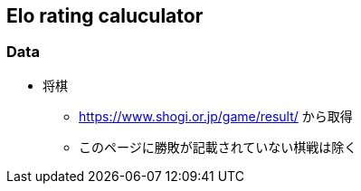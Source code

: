 == Elo rating caluculator

=== Data
* 将棋
** https://www.shogi.or.jp/game/result/ から取得
** このページに勝敗が記載されていない棋戦は除く

